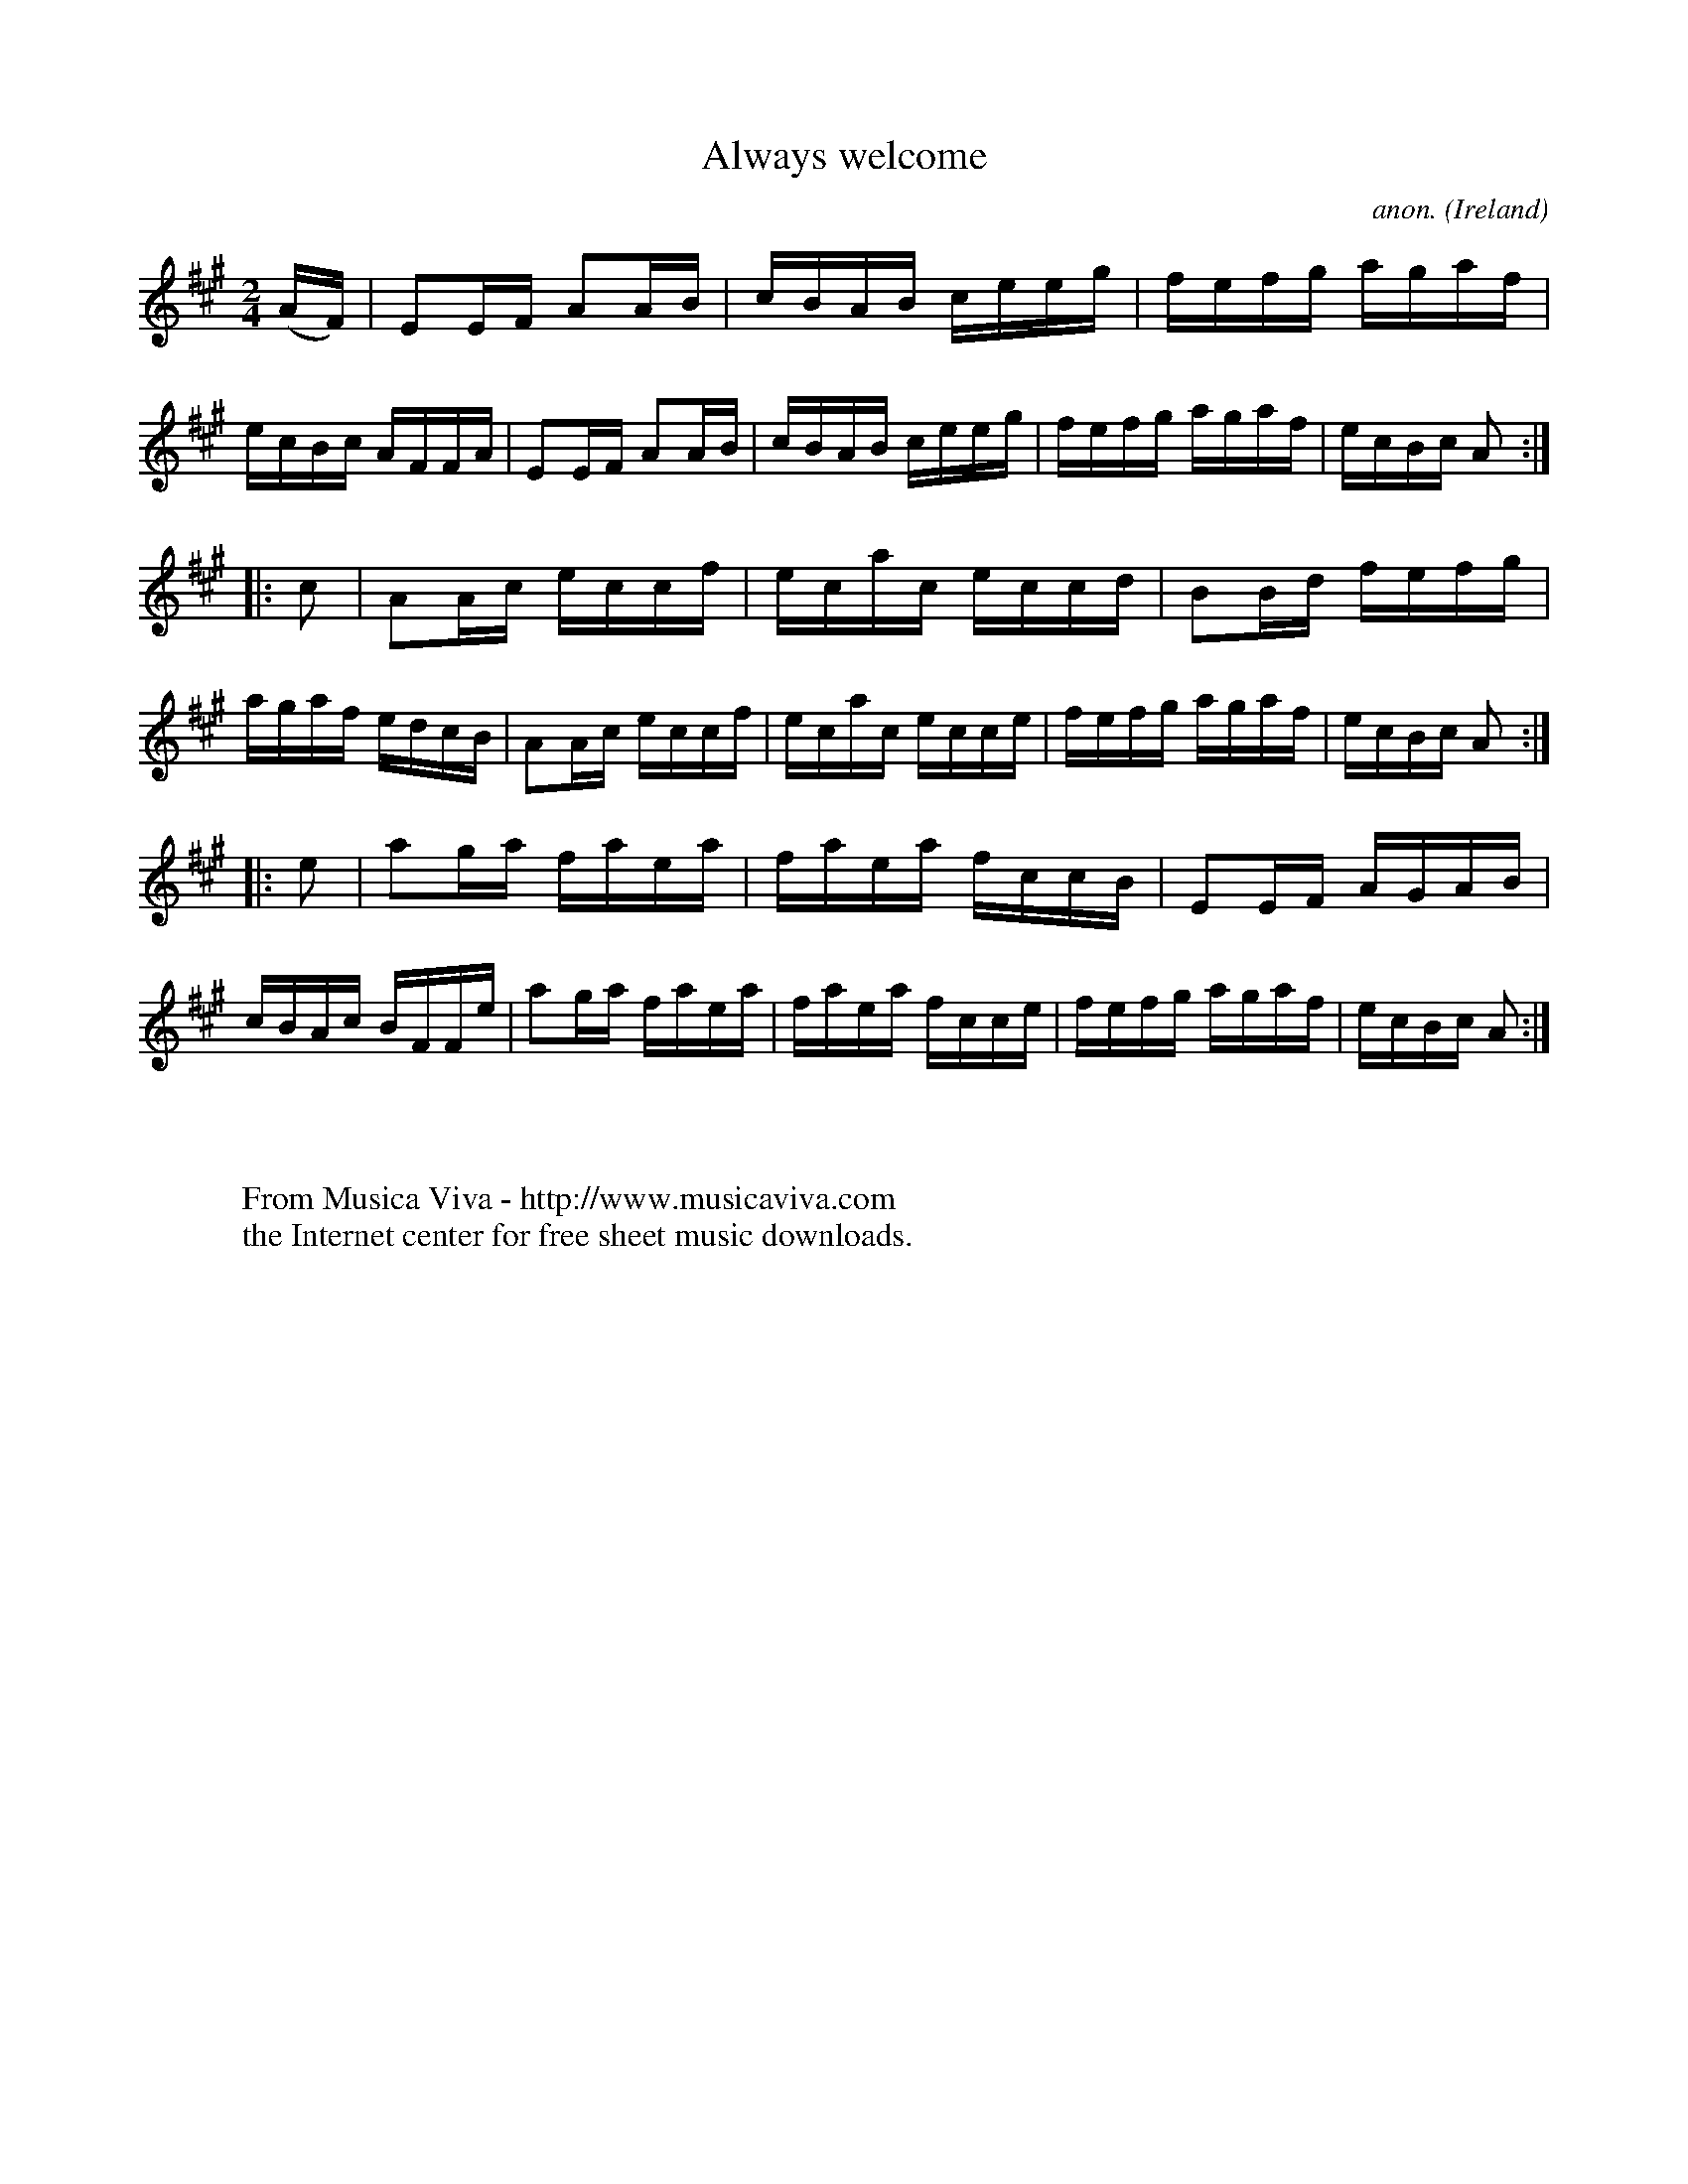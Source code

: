 X:927
T:Always welcome
C:anon.
O:Ireland
B:Francis O'Neill: "The Dance Music of Ireland" (1907) no. 927
R:Hornpipe
Z:Transcribed by Frank Nordberg - http://www.musicaviva.com
F:http://www.musicaviva.com/abc/tunes/ireland/oneill-1001/0927/oneill-1001-0927-1.abc
M:2/4
L:1/16
K:A
(AF)|E2EF A2AB|cBAB ceeg|fefg agaf|ecBc AFFA|E2EF A2AB|cBAB ceeg|fefg agaf|ecBc A2:|
|:c2|A2Ac eccf|ecac eccd|B2Bd fefg|agaf edcB|A2Ac eccf|ecac ecce|fefg agaf|ecBc A2:|
|:e2|a2ga faea|faea fccB|E2EF AGAB|cBAc BFFe|a2ga faea|faea fcce|fefg agaf|ecBc A2:|
W:
W:
W:  From Musica Viva - http://www.musicaviva.com
W:  the Internet center for free sheet music downloads.
